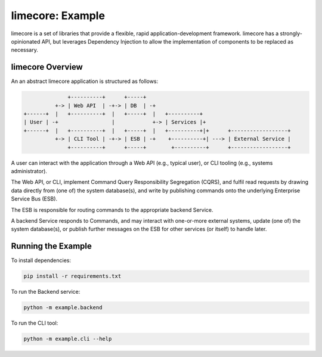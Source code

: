 limecore: Example
=================

limecore is a set of libraries that provide a flexible, rapid application-development
framework. limecore has a strongly-opinionated API, but leverages Dependency Injection
to allow the implementation of components to be replaced as necessary.

limecore Overview
-----------------

An an abstract limecore application is structured as follows:

.. code-block::

                 +----------+      +-----+
             +-> | Web API  | -+-> | DB  | -+
   +------+  |   +----------+  |   +-----+  |   +----------+
   | User | -+                 |            +-> | Services |+
   +------+  |   +----------+  |   +-----+  |   +----------+|+      +------------------+
             +-> | CLI Tool | -+-> | ESB | -+    +----------+| ---> | External Service |
                 +----------+      +-----+        +----------+      +------------------+

A user can interact with the application through a Web API (e.g., typical user), or CLI
tooling (e.g., systems administrator).

The Web API, or CLI, implement Command Query Responsibility Segregation (CQRS), and
fulfil read requests by drawing data directly from (one of) the system database(s), and
write by publishing commands onto the underlying Enterprise Service Bus (ESB).

The ESB is responsible for routing commands to the appropriate backend Service.

A backend Service responds to Commands, and may interact with one-or-more external
systems, update (one of) the system database(s), or publish further messages on the ESB
for other services (or itself) to handle later.

Running the Example
-------------------

To install dependencies:

.. code-block:: bash

   pip install -r requirements.txt

To run the Backend service:

.. code-block:: bash

   python -m example.backend

To run the CLI tool:

.. code-block:: bash

   python -m example.cli --help
